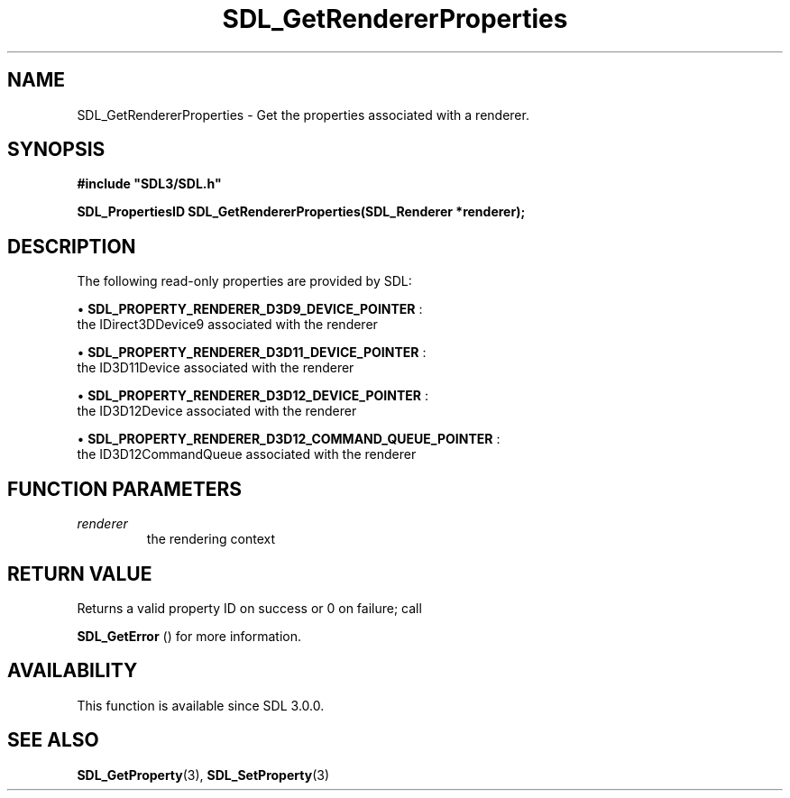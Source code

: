 .\" This manpage content is licensed under Creative Commons
.\"  Attribution 4.0 International (CC BY 4.0)
.\"   https://creativecommons.org/licenses/by/4.0/
.\" This manpage was generated from SDL's wiki page for SDL_GetRendererProperties:
.\"   https://wiki.libsdl.org/SDL_GetRendererProperties
.\" Generated with SDL/build-scripts/wikiheaders.pl
.\"  revision SDL-649556b
.\" Please report issues in this manpage's content at:
.\"   https://github.com/libsdl-org/sdlwiki/issues/new
.\" Please report issues in the generation of this manpage from the wiki at:
.\"   https://github.com/libsdl-org/SDL/issues/new?title=Misgenerated%20manpage%20for%20SDL_GetRendererProperties
.\" SDL can be found at https://libsdl.org/
.de URL
\$2 \(laURL: \$1 \(ra\$3
..
.if \n[.g] .mso www.tmac
.TH SDL_GetRendererProperties 3 "SDL 3.0.0" "SDL" "SDL3 FUNCTIONS"
.SH NAME
SDL_GetRendererProperties \- Get the properties associated with a renderer\[char46]
.SH SYNOPSIS
.nf
.B #include \(dqSDL3/SDL.h\(dq
.PP
.BI "SDL_PropertiesID SDL_GetRendererProperties(SDL_Renderer *renderer);
.fi
.SH DESCRIPTION
The following read-only properties are provided by SDL:


\(bu 
.BR
.BR SDL_PROPERTY_RENDERER_D3D9_DEVICE_POINTER
:
  the IDirect3DDevice9 associated with the renderer

\(bu 
.BR
.BR SDL_PROPERTY_RENDERER_D3D11_DEVICE_POINTER
:
  the ID3D11Device associated with the renderer

\(bu 
.BR
.BR SDL_PROPERTY_RENDERER_D3D12_DEVICE_POINTER
:
  the ID3D12Device associated with the renderer

\(bu 
.BR
.BR SDL_PROPERTY_RENDERER_D3D12_COMMAND_QUEUE_POINTER
:
  the ID3D12CommandQueue associated with the renderer

.SH FUNCTION PARAMETERS
.TP
.I renderer
the rendering context
.SH RETURN VALUE
Returns a valid property ID on success or 0 on failure; call

.BR SDL_GetError
() for more information\[char46]

.SH AVAILABILITY
This function is available since SDL 3\[char46]0\[char46]0\[char46]

.SH SEE ALSO
.BR SDL_GetProperty (3),
.BR SDL_SetProperty (3)
